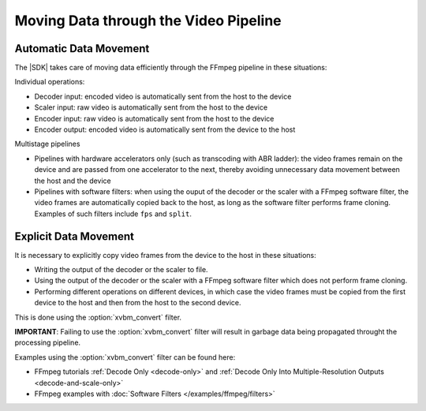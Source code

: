 .. _ffmpeg-data-movement:

**************************************
Moving Data through the Video Pipeline
**************************************

Automatic Data Movement
=======================

The |SDK| takes care of moving data efficiently through the FFmpeg pipeline in these situations:

Individual operations:

- Decoder input: encoded video is automatically sent from the host to the device
- Scaler input: raw video is automatically sent from the host to the device
- Encoder input: raw video is automatically sent from the host to the device
- Encoder output: encoded video is automatically sent from the device to the host

Multistage pipelines

- Pipelines with hardware accelerators only (such as transcoding with ABR ladder): the video frames remain on the device and are passed from one accelerator to the next, thereby avoiding unnecessary data movement between the host and the device
- Pipelines with software filters: when using the ouput of the decoder or the scaler with a FFmpeg software filter, the video frames are automatically copied back to the host, as long as the software filter performs frame cloning. Examples of such filters include ``fps`` and ``split``.


.. _ffmpeg-explicit-data-movement:

Explicit Data Movement
======================

It is necessary to explicitly copy video frames from the device to the host in these situations:

- Writing the output of the decoder or the scaler to file.
- Using the output of the decoder or the scaler with a FFmpeg software filter which does not perform frame cloning. 
- Performing different operations on different devices, in which case the video frames must be copied from the first device to the host and then from the host to the second device.

This is done using the :option:`xvbm_convert` filter.

**IMPORTANT**: Failing to use the :option:`xvbm_convert` filter will result in garbage data being propagated throught the processing pipeline.

.. option:: xvbm_convert

  FFmpeg filter which converts and copies a XVBM frame on the device to an AV frame on the host. The pixel format of the frame on the host depends on the pixel format of the frame on the device. If the frame on the device is 8-bit, the frame will be stored as nv12 on the host. If the frame on the device is 10-bit, the frame will be stored as xv15 on the host. The :option:`xvbm_convert` filter does not support other formats and does not support converting 8-bit frames to 10-bit frames.


Examples using the :option:`xvbm_convert` filter can be found here:

- FFmpeg tutorials :ref:`Decode Only <decode-only>` and :ref:`Decode Only Into Multiple-Resolution Outputs <decode-and-scale-only>`
- FFmpeg examples with :doc:`Software Filters </examples/ffmpeg/filters>`


..
  ------------
  
  © Copyright 2020-2021 Xilinx, Inc.
  
  Licensed under the Apache License, Version 2.0 (the "License"); you may not use this file except in compliance with the License. You may obtain a copy of the License at
  
  http://www.apache.org/licenses/LICENSE-2.0
  
  Unless required by applicable law or agreed to in writing, software distributed under the License is distributed on an "AS IS" BASIS, WITHOUT WARRANTIES OR CONDITIONS OF ANY KIND, either express or implied. See the License for the specific language governing permissions and limitations under the License.